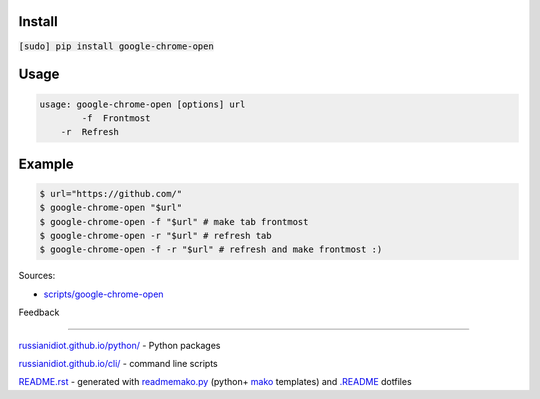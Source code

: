 .. image:: https://img.shields.io/badge/language-bash-blue.svg
.. image:: https://img.shields.io/badge/platform-Linux,%20OS%20X-green.svg?style=flat-square

Install
```````

:code:`[sudo] pip install google-chrome-open`

Usage
`````

.. code:: shell
	
	usage: google-chrome-open [options] url
		-f  Frontmost
	    -r  Refresh

Example
```````

.. code:: shell
	
	$ url="https://github.com/"
	$ google-chrome-open "$url"
	$ google-chrome-open -f "$url" # make tab frontmost
	$ google-chrome-open -r "$url" # refresh tab
	$ google-chrome-open -f -r "$url" # refresh and make frontmost :)

Sources:

*	`scripts/google-chrome-open`_

.. _`scripts/google-chrome-open`: https://github.com/russianidiot/google-chrome-open.sh.cli/blob/master/scripts/google-chrome-open

Feedback |github_issues| |gitter| |github_follow|

.. |github_issues| image:: https://img.shields.io/github/issues/russianidiot/google-chrome-open.sh.cli.svg
	:target: https://github.com/russianidiot/google-chrome-open.sh.cli/issues

.. |github_follow| image:: https://img.shields.io/github/followers/russianidiot.svg?style=social&label=Follow
	:target: https://github.com/russianidiot

.. |gitter| image:: https://badges.gitter.im/russianidiot/google-chrome-open.sh.cli.svg
	:target: https://gitter.im/russianidiot/google-chrome-open.sh.cli

----

`russianidiot.github.io/python/`_  - Python packages

.. _russianidiot.github.io/python/: http://russianidiot.github.io/python/

`russianidiot.github.io/cli/`_  - command line scripts

.. _russianidiot.github.io/cli/: http://russianidiot.github.io/cli/

`README.rst`_  - generated with `readmemako.py`_ (python+ `mako`_ templates) and `.README`_ dotfiles

.. _README.rst: https://github.com/russianidiot/google-chrome-open.sh.cli/blob/master/.README/pypi.python.org/README.rst
.. _readmemako.py: http://github.com/russianidiot/readmemako.py/
.. _mako: http://www.makotemplates.org/
.. _.README: https://github.com/russianidiot-dotfiles/.README
